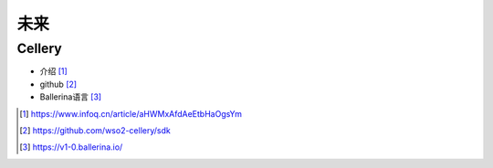 未来
##########

Cellery
============

* 介绍 [1]_
* github [2]_
* Ballerina语言 [3]_


.. [1] https://www.infoq.cn/article/aHWMxAfdAeEtbHaOgsYm
.. [2] https://github.com/wso2-cellery/sdk
.. [3] https://v1-0.ballerina.io/